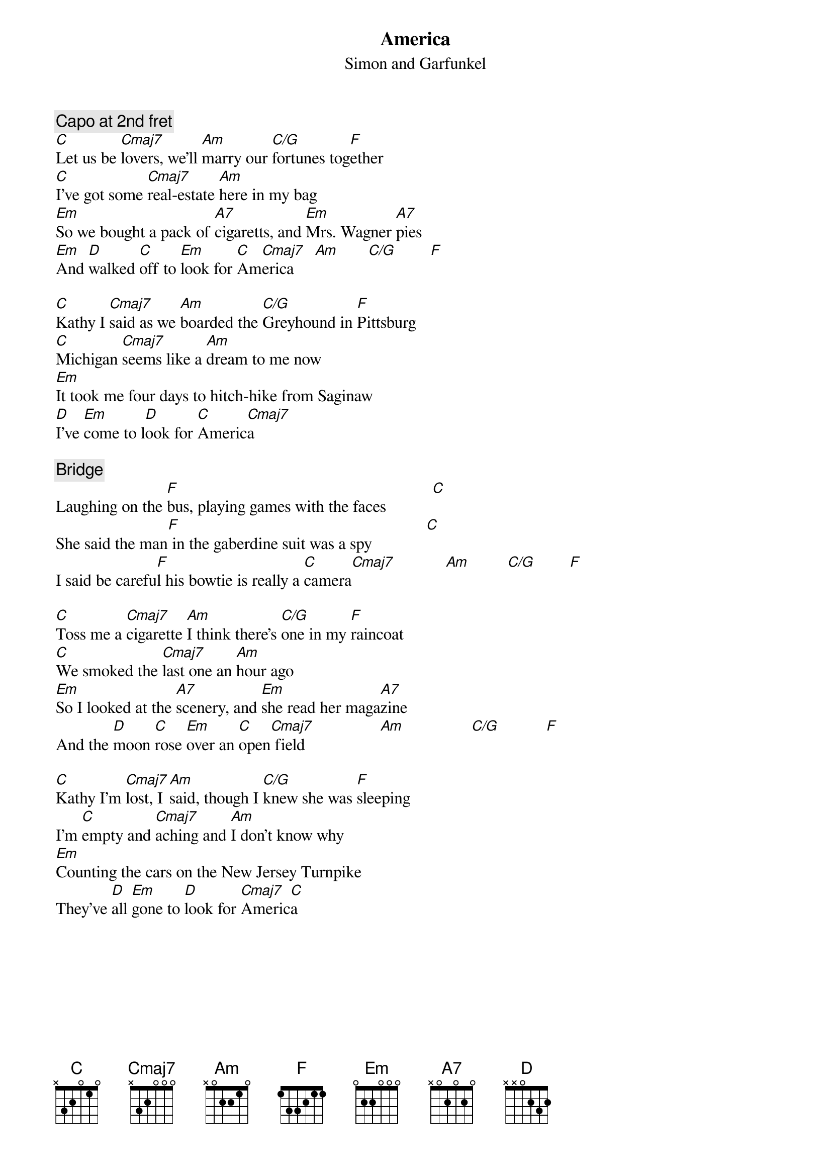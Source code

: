 {title:America}
{st:Simon and Garfunkel}
{define: C/G 1 3 3 2 0 1 0}
{c:Capo at 2nd fret}
[C]Let us be [Cmaj7]lovers, we'll [Am]marry our [C/G]fortunes tog[F]ether
[C]I've got some [Cmaj7]real-estate [Am]here in my bag
[Em]So we bought a pack of [A7]cigaretts, and [Em]Mrs. Wagner [A7]pies
[Em]And [D]walked [C]off to [Em]look for [C]Am[Cmaj7]erica     [Am]       [C/G]        [F] 

[C]Kathy I [Cmaj7]said as we [Am]boarded the [C/G]Greyhound in [F]Pittsburg
[C]Michigan [Cmaj7]seems like a [Am]dream to me now
[Em]It took me four days to hitch-hike from Saginaw
[D]I've [Em]come to l[D]ook for [C]Americ[Cmaj7]a    

{c:Bridge}
Laughing on the [F]bus, playing games with the faces           [C] 
She said the man[F] in the gaberdine suit was a spy             [C] 
I said be carefu[F]l his bowtie is really a [C]camera[Cmaj7]            [Am]         [C/G]        [F] 

[C]Toss me a [Cmaj7]cigarette [Am]I think there's [C/G]one in my [F]raincoat
[C]We smoked the [Cmaj7]last one an [Am]hour ago
[Em]So I looked at the [A7]scenery, and [Em]she read her maga[A7]zine
And the [D]moon [C]rose [Em]over an [C]open[Cmaj7] field                  [Am]                [C/G]           [F]  

[C]Kathy I'm [Cmaj7]lost, I [Am]said, though I [C/G]knew she was [F]sleeping
I'm [C]empty and [Cmaj7]aching and [Am]I don't know why
[Em]Counting the cars on the New Jersey Turnpike
They've [D]all [Em]gone to [D]look for [Cmaj7]Americ[C]a
